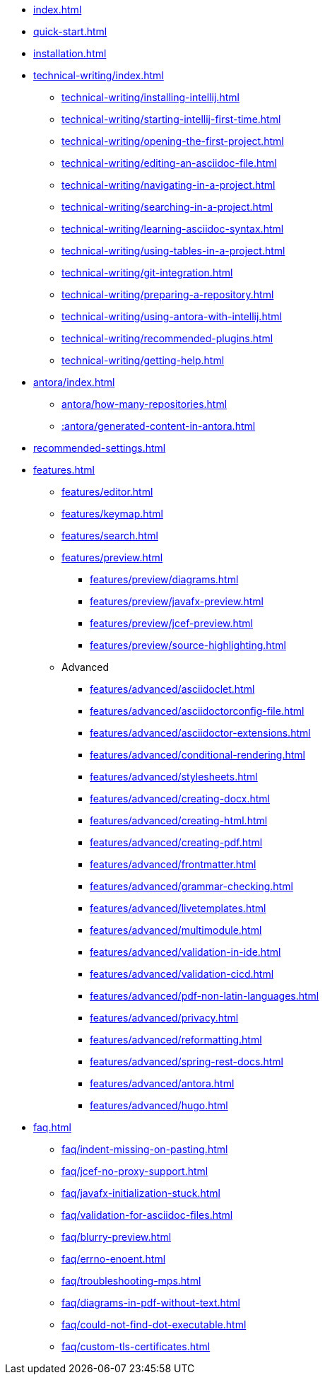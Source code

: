 * xref:index.adoc[]
* xref:quick-start.adoc[]
* xref:installation.adoc[]
* xref:technical-writing/index.adoc[]
** xref:technical-writing/installing-intellij.adoc[]
** xref:technical-writing/starting-intellij-first-time.adoc[]
** xref:technical-writing/opening-the-first-project.adoc[]
** xref:technical-writing/editing-an-asciidoc-file.adoc[]
** xref:technical-writing/navigating-in-a-project.adoc[]
** xref:technical-writing/searching-in-a-project.adoc[]
** xref:technical-writing/learning-asciidoc-syntax.adoc[]
** xref:technical-writing/using-tables-in-a-project.adoc[]
** xref:technical-writing/git-integration.adoc[]
** xref:technical-writing/preparing-a-repository.adoc[]
** xref:technical-writing/using-antora-with-intellij.adoc[]
** xref:technical-writing/recommended-plugins.adoc[]
** xref:technical-writing/getting-help.adoc[]
* xref:antora/index.adoc[]
** xref:antora/how-many-repositories.adoc[]
** xref::antora/generated-content-in-antora.adoc[]
* xref:recommended-settings.adoc[]
* xref:features.adoc[]
** xref:features/editor.adoc[]
** xref:features/keymap.adoc[]
** xref:features/search.adoc[]
** xref:features/preview.adoc[]
*** xref:features/preview/diagrams.adoc[]
*** xref:features/preview/javafx-preview.adoc[]
*** xref:features/preview/jcef-preview.adoc[]
*** xref:features/preview/source-highlighting.adoc[]
** Advanced
// The following list is sorted alphabetically to help users find the contents.
// Keep it sorted when adding new content.
*** xref:features/advanced/asciidoclet.adoc[]
*** xref:features/advanced/asciidoctorconfig-file.adoc[]
*** xref:features/advanced/asciidoctor-extensions.adoc[]
*** xref:features/advanced/conditional-rendering.adoc[]
*** xref:features/advanced/stylesheets.adoc[]
*** xref:features/advanced/creating-docx.adoc[]
*** xref:features/advanced/creating-html.adoc[]
*** xref:features/advanced/creating-pdf.adoc[]
*** xref:features/advanced/frontmatter.adoc[]
*** xref:features/advanced/grammar-checking.adoc[]
*** xref:features/advanced/livetemplates.adoc[]
*** xref:features/advanced/multimodule.adoc[]
*** xref:features/advanced/validation-in-ide.adoc[]
*** xref:features/advanced/validation-cicd.adoc[]
*** xref:features/advanced/pdf-non-latin-languages.adoc[]
*** xref:features/advanced/privacy.adoc[]
*** xref:features/advanced/reformatting.adoc[]
*** xref:features/advanced/spring-rest-docs.adoc[]
*** xref:features/advanced/antora.adoc[]
*** xref:features/advanced/hugo.adoc[]
* xref:faq.adoc[]
** xref:faq/indent-missing-on-pasting.adoc[]
** xref:faq/jcef-no-proxy-support.adoc[]
** xref:faq/javafx-initialization-stuck.adoc[]
** xref:faq/validation-for-asciidoc-files.adoc[]
** xref:faq/blurry-preview.adoc[]
** xref:faq/errno-enoent.adoc[]
** xref:faq/troubleshooting-mps.adoc[]
** xref:faq/diagrams-in-pdf-without-text.adoc[]
** xref:faq/could-not-find-dot-executable.adoc[]
** xref:faq/custom-tls-certificates.adoc[]
